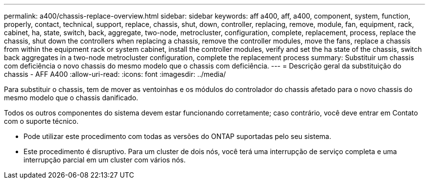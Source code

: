 ---
permalink: a400/chassis-replace-overview.html 
sidebar: sidebar 
keywords: aff a400, aff, a400, component, system, function, properly, contact, technical, support, replace, chassis, shut, down, controller, replacing, remove, module, fan, equipment, rack, cabinet, ha, state, switch, back, aggregate, two-node, metrocluster, configuration, complete, replacement, process, replace the chassis, shut down the controllers when replacing a chassis, remove the controller modules, move the fans, replace a chassis from within the equipment rack or system cabinet, install the controller modules, verify and set the ha state of the chassis, switch back aggregates in a two-node metrocluster configuration, complete the replacement process 
summary: Substituir um chassis com deficiência o novo chassis do mesmo modelo que o chassis com deficiência. 
---
= Descrição geral da substituição do chassis - AFF A400
:allow-uri-read: 
:icons: font
:imagesdir: ../media/


[role="lead"]
Para substituir o chassis, tem de mover as ventoinhas e os módulos do controlador do chassis afetado para o novo chassis do mesmo modelo que o chassis danificado.

Todos os outros componentes do sistema devem estar funcionando corretamente; caso contrário, você deve entrar em Contato com o suporte técnico.

* Pode utilizar este procedimento com todas as versões do ONTAP suportadas pelo seu sistema.
* Este procedimento é disruptivo. Para um cluster de dois nós, você terá uma interrupção de serviço completa e uma interrupção parcial em um cluster com vários nós.

